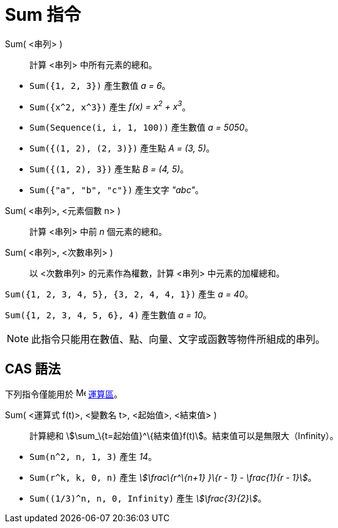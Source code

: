 = Sum 指令
:page-en: commands/Sum
ifdef::env-github[:imagesdir: /zh/modules/ROOT/assets/images]

Sum( <串列> )::
  計算 <串列> 中所有元素的總和。

[EXAMPLE]
====


* `++Sum({1, 2, 3})++` 產生數值 _a = 6_。
* `++Sum({x^2,  x^3})++` 產生 _f(x) = x^2^ + x^3^_。
* `++Sum(Sequence(i, i, 1, 100))++` 產生數值 _a = 5050_。
* `++Sum({(1, 2), (2, 3)})++` 產生點 _A = (3, 5)_。
* `++Sum({(1, 2), 3})++` 產生點 _B = (4, 5)_。
* `++Sum({"a", "b", "c"})++` 產生文字 _"abc"_。

====

Sum( <串列>, <元素個數 n> )::
  計算 <串列> 中前 _n_ 個元素的總和。
Sum( <串列>, <次數串列> )::
  以 <次數串列> 的元素作為權數，計算 <串列> 中元素的加權總和。

[EXAMPLE]
====


`++Sum({1, 2, 3, 4, 5}, {3, 2, 4, 4, 1})++` 產生 _a = 40_。

====

[EXAMPLE]
====


`++Sum({1, 2, 3, 4, 5, 6}, 4)++` 產生數值 _a = 10_。

====

[NOTE]
====
此指令只能用在數值、點、向量、文字或函數等物件所組成的串列。

====

== CAS 語法

下列指令僅能用於 image:16px-Menu_view_cas.svg.png[Menu view cas.svg,width=16,height=16] xref:/運算區.adoc[運算區]。

Sum( <運算式 f(t)>, <變數名 t>, <起始值>, <結束值> )::
  計算總和 stem:[\sum_\{t=起始值}^\{結束值}f(t)]。結束值可以是無限大（Infinity）。

[EXAMPLE]
====


* `++Sum(n^2, n, 1, 3)++` 產生 _14_。
* `++Sum(r^k, k, 0, n)++` 產生 _stem:[\frac\{r^\{n+1} }\{r - 1} - \frac{1}{r - 1}]_。
* `++Sum((1/3)^n, n, 0, Infinity)++` 產生 _stem:[\frac{3}{2}]_。

====

